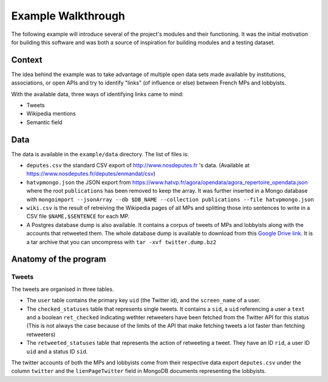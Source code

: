 Example Walkthrough
===================

The following example will introduce several of the project's modules and 
their functioning. It was the initial motivation for building this software
and was both a source of inspiration for building modules and a testing 
dataset. 

Context
-------

The idea behind the example was to take advantage of multiple open data sets made
available by institutions, associations, or open APIs and try to identify "links"
(of influence or else) between French MPs and lobbyists. 

With the available data, three ways of identifying links came to mind:

* Tweets
* Wikipedia mentions
* Semantic field

Data
----

The data is available in the ``example/data`` directory. The list of files is:

* ``deputes.csv`` the standard CSV export of http://www.nosdeputes.fr 's data.
  (Available at https://www.nosdeputes.fr/deputes/enmandat/csv)

* ``hatvpmongo.json`` the JSON export from https://www.hatvp.fr/agora/opendata/agora_repertoire_opendata.json
  where the root ``publications`` has been removed to keep the array. It was
  further inserted in a Mongo database with ``mongoimport --jsonArray --db $DB_NAME 
  --collection publications --file hatvpmongo.json``

* ``wiki.csv`` is the result of retreiving the Wikipedia pages of all MPs and
  splitting those into sentences to write in a CSV file ``$NAME,$SENTENCE``
  for each MP. 

* A Postgres database dump is also available. It contains a corpus of tweets of
  MPs and lobbyists along with the accounts that retweeted them. The whole database
  dump is available to download from this `Google Drive
  link <https://drive.google.com/file/d/1CAbx7HHsMVGXH8MTm3CGnFWXtU3SzcHQ/view?usp=sharing>`_.
  It is a tar archive that you can uncompress with ``tar -xvf twitter.dump.bz2``


Anatomy of the program
----------------------

Tweets
^^^^^^

The tweets are organised in three tables. 

* The ``user`` table contains the primary key ``uid`` (the Twitter id),
  and the ``screen_name`` of a user.

* The ``checked_statuses`` table that represents single tweets. It contains a 
  ``sid``, a ``uid`` referencing a user a ``text`` and a boolean ``ret_checked``
  indicating wethter retweeters have been fetched from the Twitter API for this 
  status (This is not always the case because of the limits of the API that
  make fetching tweets a lot faster than fetching retweeters)

* The ``retweeted_statuses`` table that represents the action of retweeting a tweet. 
  They have an ID ``rid``, a user ID ``uid`` and a status ID ``sid``. 

The twitter accounts of both the MPs and lobbyists come from their respective data export
``deputes.csv`` under the column ``twitter`` and the ``lienPageTwitter`` field in 
MongoDB documents representing the lobbyists. 